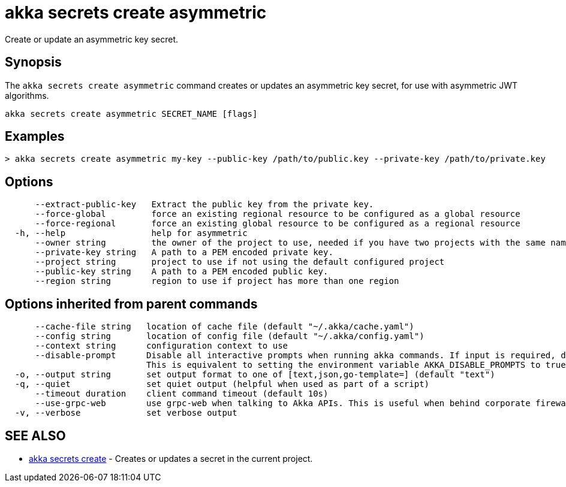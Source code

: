 = akka secrets create asymmetric

Create or update an asymmetric key secret.

== Synopsis

The `akka secrets create asymmetric` command creates or updates an asymmetric key secret, for use with asymmetric JWT algorithms.

----
akka secrets create asymmetric SECRET_NAME [flags]
----

== Examples

----
> akka secrets create asymmetric my-key --public-key /path/to/public.key --private-key /path/to/private.key
----

== Options

----
      --extract-public-key   Extract the public key from the private key.
      --force-global         force an existing regional resource to be configured as a global resource
      --force-regional       force an existing global resource to be configured as a regional resource
  -h, --help                 help for asymmetric
      --owner string         the owner of the project to use, needed if you have two projects with the same name from different owners
      --private-key string   A path to a PEM encoded private key.
      --project string       project to use if not using the default configured project
      --public-key string    A path to a PEM encoded public key.
      --region string        region to use if project has more than one region
----

== Options inherited from parent commands

----
      --cache-file string   location of cache file (default "~/.akka/cache.yaml")
      --config string       location of config file (default "~/.akka/config.yaml")
      --context string      configuration context to use
      --disable-prompt      Disable all interactive prompts when running akka commands. If input is required, defaults will be used, or an error will be raised.
                            This is equivalent to setting the environment variable AKKA_DISABLE_PROMPTS to true.
  -o, --output string       set output format to one of [text,json,go-template=] (default "text")
  -q, --quiet               set quiet output (helpful when used as part of a script)
      --timeout duration    client command timeout (default 10s)
      --use-grpc-web        use grpc-web when talking to Akka APIs. This is useful when behind corporate firewalls that decrypt traffic but don't support HTTP/2.
  -v, --verbose             set verbose output
----

== SEE ALSO

* link:akka_secrets_create.html[akka secrets create]	 - Creates or updates a secret in the current project.

[discrete]

